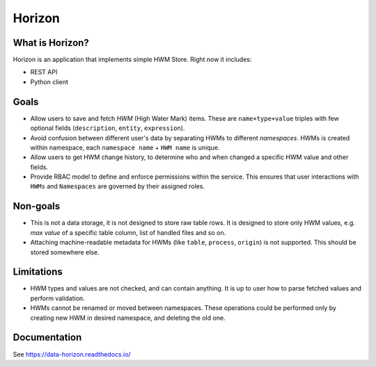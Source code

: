 .. _readme:

Horizon
=======

|Repo Status| |PyPI| |PyPI License| |PyPI Python Version| |Docker image| |Documentation|
|Build Status| |Coverage|  |pre-commit.ci|

.. |Repo Status| image:: https://www.repostatus.org/badges/latest/active.svg
    :target: https://github.com/MobileTeleSystems/horizon
.. |PyPI| image:: https://img.shields.io/pypi/v/data-horizon
    :target: https://pypi.org/project/data-horizon/
.. |PyPI License| image:: https://img.shields.io/pypi/l/data-horizon.svg
    :target: https://github.com/MobileTeleSystems/horizon/blob/develop/LICENSE.txt
.. |PyPI Python Version| image:: https://img.shields.io/pypi/pyversions/data-horizon.svg
    :target: https://badge.fury.io/py/data-horizon
.. |Docker image| image:: https://img.shields.io/docker/v/mtsrus/horizon-backend?sort=semver&label=docker
    :target: https://hub.docker.com/r/mtsrus/horizon-backend
.. |Documentation| image:: https://readthedocs.org/projects/data-horizon/badge/?version=stable
    :target: https://data-horizon.readthedocs.io/
.. |Build Status| image:: https://github.com/MobileTeleSystems/horizon/workflows/Tests/badge.svg
    :target: https://github.com/MobileTeleSystems/horizon/actions
.. |Coverage| image:: https://codecov.io/gh/MobileTeleSystems/horizon/graph/badge.svg?token=BIRWPTWEE0
    :target: https://codecov.io/gh/MobileTeleSystems/horizon
.. |pre-commit.ci| image:: https://results.pre-commit.ci/badge/github/MobileTeleSystems/horizon/develop.svg
    :target: https://results.pre-commit.ci/latest/github/MobileTeleSystems/horizon/develop


|Logo|

.. |Logo| image:: docs/_static/logo.svg
    :width: 400
    :alt: Horizon logo
    :target: https://github.com/MobileTeleSystems/horizon/

What is Horizon?
----------------

Horizon is an application that implements simple HWM Store. Right now it includes:

* REST API
* Python client

Goals
-----

* Allow users to save and fetch *HWM* (High Water Mark) items. These are ``name+type+value`` triples with few optional fields (``description``, ``entity``, ``expression``).
* Avoid confusion between different user's data by separating HWMs to different *namespaces*. HWMs is created within namespace, each ``namespace name`` + ``HWM name`` is unique.
* Allow users to get HWM change history, to determine who and when changed a specific HWM value and other fields.
* Provide RBAC model to define and enforce permissions within the service. This ensures that user interactions with ``HWMs`` and ``Namespaces`` are governed by their assigned roles.

Non-goals
---------

* This is not a data storage, it is not designed to store raw table rows. It is designed to store only HWM values, e.g. *max value* of a specific table column, list of handled files and so on.
* Attaching machine-readable metadata for HWMs (like ``table``, ``process``, ``origin``) is not supported. This should be stored somewhere else.

Limitations
-----------

* HWM types and values are not checked, and can contain anything. It is up to user how to parse fetched values and perform validation.
* HWMs cannot be renamed or moved between namespaces. These operations could be performed only by creating new HWM in desired namespace, and deleting the old one.

.. documentation

Documentation
-------------

See https://data-horizon.readthedocs.io/
